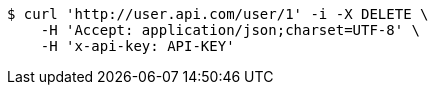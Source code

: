 [source,bash]
----
$ curl 'http://user.api.com/user/1' -i -X DELETE \
    -H 'Accept: application/json;charset=UTF-8' \
    -H 'x-api-key: API-KEY'
----